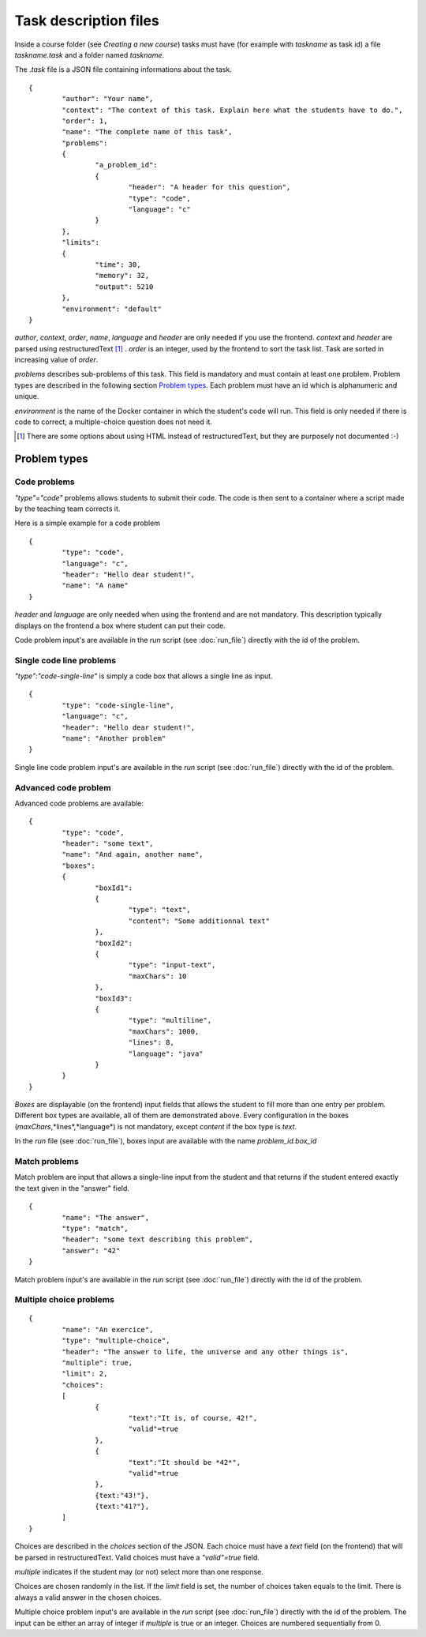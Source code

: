 Task description files
======================

Inside a course folder (see `Creating a new course`) tasks must have 
(for example with *taskname* as task id) a file *taskname.task* and a folder named
*taskname*.

The *.task* file is a JSON file containing informations about the task.
::

	{
		"author": "Your name",
		"context": "The context of this task. Explain here what the students have to do.",
		"order": 1,
		"name": "The complete name of this task",
		"problems":
		{
			"a_problem_id":
			{
				"header": "A header for this question",
				"type": "code",
				"language": "c"
			}
		},
		"limits":
		{
			"time": 30,
			"memory": 32,
			"output": 5210
		},
		"environment": "default"
	}

*author*, *context*, *order*, *name*, *language* and *header* are only needed 
if you use the frontend. 
*context* and *header* are parsed using restructuredText [#]_ .
*order* is an integer, used by the frontend to sort the task list. Task are sorted
in increasing value of *order*.

*problems* describes sub-problems of this task. This field is mandatory and must contain
at least one problem. Problem types are described in the following section 
`Problem types`_. Each problem must have an id which is alphanumeric and unique.

*environment* is the name of the Docker container in which the student's code will run.
This field is only needed if there is code to correct; a multiple-choice question does
not need it.

.. [#] There are some options about using HTML instead of restructuredText, but they
       are purposely not documented :-)
       
Problem types
-------------

Code problems
`````````````

*"type"="code"* problems allows students to submit their code. The code is then
sent to a container where a script made by the teaching team corrects it.

Here is a simple example for a code problem
::

	{
		"type": "code",
		"language": "c",
		"header": "Hello dear student!",
		"name": "A name"
	}

*header* and *language* are only needed when using the frontend and are not mandatory. 
This description typically displays on the frontend a box where student 
can put their code.

Code problem input's are available in the *run* script (see :doc:`run_file`) directly with the
id of the problem.

Single code line problems
`````````````````````````

*"type":"code-single-line"* is simply a code box that allows a single line as input.
::

	{
		"type": "code-single-line",
		"language": "c",
		"header": "Hello dear student!",
		"name": "Another problem"
	}

Single line code problem input's are available in the *run* script (see :doc:`run_file`) directly with the
id of the problem.

Advanced code problem
`````````````````````

Advanced code problems are available:

::

	{
		"type": "code",
		"header": "some text",
		"name": "And again, another name",
		"boxes":
		{
			"boxId1":
			{
				"type": "text",
				"content": "Some additionnal text"
			},
			"boxId2":
			{
				"type": "input-text",
				"maxChars": 10
			},
			"boxId3":
			{
				"type": "multiline",
				"maxChars": 1000,
				"lines": 8,
				"language": "java"
			}
		}
	}
	
*Boxes* are displayable (on the frontend) input fields that allows the student
to fill more than one entry per problem. Different box types are available, all of them
are demonstrated above. Every configuration in the boxes (*maxChars*,*lines*,*language*)
is not mandatory, except *content* if the box type is *text*.

In the *run* file (see :doc:`run_file`), boxes input are available with the name 
*problem_id.box_id*

Match problems
``````````````

Match problem are input that allows a single-line input from the student and that
returns if the student entered exactly the text given in the "answer" field.

::

	{
		"name": "The answer",
		"type": "match",
		"header": "some text describing this problem",
		"answer": "42"
	}

Match problem input's are available in the *run* script (see :doc:`run_file`) 
directly with the id of the problem.

Multiple choice problems
````````````````````````

::

	{
		"name": "An exercice",
		"type": "multiple-choice",
		"header": "The answer to life, the universe and any other things is",
		"multiple": true,
		"limit": 2,
		"choices":
		[
			{
				"text":"It is, of course, 42!",
				"valid"=true
			},
			{
				"text":"It should be *42*",
				"valid"=true
			},
			{text:"43!"},
			{text:"41?"},
		]
	}
	
Choices are described in the *choices* section of the JSON. Each choice must have
a *text* field (on the frontend) that will be parsed in restructuredText. Valid choices
must have a *"valid"=true* field.

*multiple* indicates if the student may (or not) select more than one response.

Choices are chosen randomly in the list. If the *limit* field is set, the number of
choices taken equals to the limit. There is always a valid answer in the chosen choices.

Multiple choice problem input's are available in the *run* script (see :doc:`run_file`) 
directly with the id of the problem. The input can be either an array of 
integer if *multiple* is true or an integer. Choices are numbered sequentially from 0.